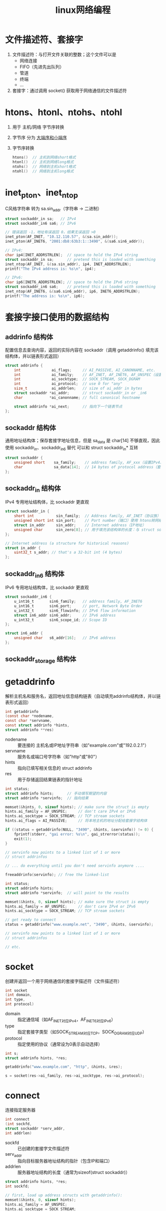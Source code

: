:PROPERTIES:
:ID:       5c1b500f-331f-4f72-acb0-a14120c1fc0a
:END:
#+title: linux网络编程
#+filetags: linux network

* 文件描述符、套接字
1. 文件描述符：与打开文件关联的整数；这个文件可以是
   - 网络连接
   - FIFO（先进先出队列）
   - 管道
   - 终端
   - ...
2. 套接字：通过调用 socket() 获取用于网络通信的文件描述符


* htons、htonl、ntohs、ntohl
1. 用于 主机/网络 字节序转换
2. 字节序 分为 [[id:6fd1734a-d124-4cec-b323-95c6c188c1a1][大端序和小端序]]
3. 字节序转换
   #+begin_src C
   htons()  // 主机到网络short格式
   htonl()  // 主机到网络long格式
   ntohs()  // 网络到主机short格式
   ntohl()  // 网络到主机long格式
   #+end_src


* inet_pton、inet_ntop
# p 为 print，n 为 network
C风格字符串 转为 sa.sin_addr（字符串 -> 二进制）

#+begin_src C
struct sockaddr_in sa;   // IPv4
struct sockaddr_in6 sa6; // IPv6

// 错误返回 -1，地址有误返回 0，结果无误返回 >0
inet_pton(AF_INET, "10.12.110.57", &(sa.sin_addr));
inet_pton(AF_INET6, "2001:db8:63b3:1::3490", &(sa6.sin6_addr));

// IPv4:
char ip4[INET_ADDRSTRLEN];  // space to hold the IPv4 string
struct sockaddr_in sa;      // pretend this is loaded with something
inet_ntop(AF_INET, &(sa.sin_addr), ip4, INET_ADDRSTRLEN);
printf("The IPv4 address is: %s\n", ip4);

// IPv6:
char ip6[INET6_ADDRSTRLEN]; // space to hold the IPv6 string
struct sockaddr_in6 sa6;    // pretend this is loaded with something
inet_ntop(AF_INET6, &(sa6.sin6_addr), ip6, INET6_ADDRSTRLEN);
printf("The address is: %s\n", ip6);
#+end_src


* 套接字接口使用的数据结构
** addrinfo 结构体
配置信息去查询内容，返回的实际内容在 sockaddr（调用 getaddrinfo() 填充该结构体，并以链表形式返回）
#+begin_src C
struct addrinfo {
    int              ai_flags;     // AI_PASSIVE, AI_CANONNAME, etc.
    int              ai_family;    // AF_INET, AF_INET6, AF_UNSPEC（设置IPv4、IPv6、任意）相当于是我要求返回的协议族，实际返回的协议族在 sockaddr中
    int              ai_socktype;  // SOCK_STREAM, SOCK_DGRAM
    int              ai_protocol;  // use 0 for "any"
    size_t           ai_addrlen;   // size of ai_addr in bytes
    struct sockaddr *ai_addr;      // struct sockaddr_in or _in6
    char            *ai_canonname; // full canonical hostname

    struct addrinfo *ai_next;      // 指向下一个链表节点
};
#+end_src

** sockaddr 结构体
通用地址结构体；保存套接字地址信息，但是 sa_data 是 char[14] 不够直观，因此使用 sockaddr_in、sockaddr_in6 替代
可以和 struct sockaddr_in* 互转
#+begin_src C
struct sockaddr {
    unsigned short    sa_family;    // address family, AF_xxx（设置IPv4、IPv6、任意）
    char              sa_data[14];  // 14 bytes of protocol address（套接字目标地址和端口号）
};
#+end_src

** sockaddr_in 结构体
IPv4 专用地址结构体，比 sockaddr 更直观
#+begin_src C
struct sockaddr_in {
    short int          sin_family;  // Address family, AF_INET（协议族）
    unsigned short int sin_port;    // Port number（端口）使用 htons转网络字节序
    struct in_addr     sin_addr;    // Internet address（IP地址）
    unsigned char      sin_zero[8]; // 用于填充该结构体的长度：与 struct sockaddr 一致，使用 memset() 设置全0
};

// Internet address (a structure for historical reasons)
struct in_addr {
    uint32_t s_addr; // that's a 32-bit int (4 bytes)
};
#+end_src

** sockaddr_in6 结构体
IPv6 专用地址结构体，比 sockaddr 更直观
#+begin_src C
struct sockaddr_in6 {
    u_int16_t       sin6_family;   // address family, AF_INET6
    u_int16_t       sin6_port;     // port, Network Byte Order
    u_int32_t       sin6_flowinfo; // IPv6 flow information
    struct in6_addr sin6_addr;     // IPv6 address
    u_int32_t       sin6_scope_id; // Scope ID
};

struct in6_addr {
    unsigned char   s6_addr[16];   // IPv6 address
};
#+end_src

** sockaddr_storage 结构体


* getaddrinfo
解析主机名和服务名，返回地址信息结构链表（自动填充addrinfo结构体，并以链表形式返回）

#+begin_src C
int getaddrinfo
(const char *nodename,
const char *servname,
const struct addrinfo *hints,
struct addrinfo ​**​res)
#+end_src
- nodename :: 要连接的 主机名或IP地址字符串（如"example.com"或"192.0.2.1"）
- servname :: 服务名或端口号字符串（如"http"或"80"）
- hints :: 指向已填写相关信息的 struct addrinfo
- res :: 用于存储返回结果链表的指针地址

#+name: 监听主机IP地址（端口为 3490）
#+begin_src C
int status;
struct addrinfo hints;      // 手动填写期望的内容
struct addrinfo *servinfo;  // 指向结果

memset(&hints, 0, sizeof hints); // make sure the struct is empty
hints.ai_family = AF_UNSPEC;     // don't care IPv4 or IPv6
hints.ai_socktype = SOCK_STREAM; // TCP stream sockets
hints.ai_flags = AI_PASSIVE;     // 将本地主机的地址分配给套接字结构体

if ((status = getaddrinfo(NULL, "3490", &hints, &servinfo)) != 0) {
    fprintf(stderr, "gai error: %s\n", gai_strerror(status));
    exit(1);
}

// servinfo now points to a linked list of 1 or more
// struct addrinfos

// ... do everything until you don't need servinfo anymore ....

freeaddrinfo(servinfo); // free the linked-list
#+end_src

#+name: 连接到特定服务器
#+begin_src C
int status;
struct addrinfo hints;
struct addrinfo *servinfo;  // will point to the results

memset(&hints, 0, sizeof hints); // make sure the struct is empty
hints.ai_family = AF_UNSPEC;     // don't care IPv4 or IPv6
hints.ai_socktype = SOCK_STREAM; // TCP stream sockets

// get ready to connect
status = getaddrinfo("www.example.net", "3490", &hints, &servinfo);

// servinfo now points to a linked list of 1 or more
// struct addrinfos

// etc.
#+end_src


* socket
创建并返回一个用于网络通信的套接字描述符（文件描述符）

#+begin_src C
int socket
(int domain,
int type,
int protocol)
#+end_src
- domain :: 指定通信域（如AF_INET对应IPv4，AF_INET6对应IPv6）
- type :: 指定套接字类型（如SOCK_STREAM对应TCP，SOCK_DGRAM对应UDP）
- protocol :: 指定使用的协议（通常设为0表示自动选择）

#+begin_src C
int s;
struct addrinfo hints, *res;

getaddrinfo("www.example.com", "http", &hints, &res);

s = socket(res->ai_family, res->ai_socktype, res->ai_protocol);
#+end_src


* connect
连接指定服务器

#+begin_src C
int connect
(int sockfd,
struct sockaddr *serv_addr,
int addrlen)
#+end_src
- sockfd :: 已创建的套接字文件描述符
- serv_addr :: 指向目标服务器地址结构的指针（包含IP和端口）
- addrlen :: 服务器地址结构的长度（通常为sizeof(struct sockaddr)）

#+begin_src C
struct addrinfo hints, *res;
int sockfd;

// first, load up address structs with getaddrinfo():
memset(&hints, 0, sizeof hints);
hints.ai_family = AF_UNSPEC;
hints.ai_socktype = SOCK_STREAM;

getaddrinfo("www.example.com", "3490", &hints, &res);

// make a socket:
sockfd = socket(res->ai_family, res->ai_socktype, res->ai_protocol);

// connect!
connect(sockfd, res->ai_addr, res->ai_addrlen);


// 古代
int sock = socket(AF_INET, SOCK_STREAM, 0); // 创建TCP套接字
struct sockaddr_in server_addr;
server_addr.sin_family = AF_INET;
server_addr.sin_port = htons(80); // HTTP端口
inet_pton(AF_INET, "192.0.2.1", &server_addr.sin_addr); // 设置IP

connect(sock, (struct sockaddr*)&server_addr, sizeof(server_addr)); // 连接服务器
// 连接成功后可以开始发送/接收数据
close(sock); // 关闭连接
#+end_src


* bind
将套接字绑定到指定的本地地址和端口

#+begin_src C
int bind
(int sockfd,
struct sockaddr *my_addr,
int addrlen)
#+end_src
- sockfd :: 要绑定的套接字文件描述符
- my_addr :: 指向要绑定的本地地址结构体的指针
- addrlen :: 地址结构体的长度（通常为sizeof(struct sockaddr)）

#+begin_src C
struct addrinfo hints, *res;
int sockfd;

// first, load up address structs with getaddrinfo():
memset(&hints, 0, sizeof hints);
hints.ai_family = AF_UNSPEC;  // use IPv4 or IPv6, whichever
hints.ai_socktype = SOCK_STREAM;
hints.ai_flags = AI_PASSIVE;     // fill in my IP for me

getaddrinfo(NULL, "3490", &hints, &res);

// make a socket:
sockfd = socket(res->ai_family, res->ai_socktype, res->ai_protocol);

// bind it to the port we passed in to getaddrinfo():
bind(sockfd, res->ai_addr, res->ai_addrlen);


// 古代
int sock = socket(AF_INET, SOCK_STREAM, 0); // 创建TCP套接字
struct sockaddr_in addr;
memset(&addr, 0, sizeof(addr));
addr.sin_family = AF_INET;
addr.sin_port = htons(8080); // 绑定到8080端口
addr.sin_addr.s_addr = INADDR_ANY; // 绑定到所有本地接口

if (bind(sock, (struct sockaddr*)&addr, sizeof(addr)) < 0) {
perror("bind failed"); // 绑定失败处理
exit(EXIT_FAILURE);
}
// 绑定成功后可以开始监听连接
close(sock); // 关闭套接字
#+end_src


* listen
将套接字设置为监听状态，准备接受连接请求

#+begin_src C
int listen
(int sockfd,
int backlog)
#+end_src
- sockfd :: 已绑定的套接字文件描述符
- backlog :: 队列最大长度（里面存放等待处理的连接，直到 accept() 处理）

#+begin_src C
int sock = socket(AF_INET, SOCK_STREAM, 0);
struct sockaddr_in addr = {0};
addr.sin_family = AF_INET;
addr.sin_port = htons(8080);
addr.sin_addr.s_addr = INADDR_ANY;

bind(sock, (struct sockaddr*)&addr, sizeof(addr));
listen(sock, 5); // 开始监听，最多允许5个连接排队等待

// 之后可以调用accept()接受连接
close(sock);
#+end_src


* accept
接受客户端连接请求并创建新的通信套接字

#+begin_src C
int accept
(int sockfd,
struct sockaddr *addr,
socklen_t *addrlen)
#+end_src
- sockfd :: 处于监听状态（listen）的套接字描述符
- addr :: 用于存储客户端地址信息的缓冲区指针（可为NULL）
- addrlen :: 输入时为addr缓冲区大小，输出时为实际地址长度（可为NULL）

#+begin_src C
#include <string.h>
#include <sys/types.h>
#include <sys/socket.h>
#include <netdb.h>

#define MYPORT "3490"  // the port users will be connecting to
#define BACKLOG 10     // how many pending connections queue holds

int main(void)
{
    struct sockaddr_storage their_addr;
    socklen_t addr_size;
    struct addrinfo hints, *res;
    int sockfd, new_fd;

    // !! don't forget your error checking for these calls !!
    // first, load up address structs with getaddrinfo():
    memset(&hints, 0, sizeof hints);
    hints.ai_family = AF_UNSPEC;  // use IPv4 or IPv6, whichever
    hints.ai_socktype = SOCK_STREAM;
    hints.ai_flags = AI_PASSIVE;     // fill in my IP for me

    getaddrinfo(NULL, MYPORT, &hints, &res);

    // make a socket, bind it, and listen on it:
    sockfd = socket(res->ai_family, res->ai_socktype,
                                                 res->ai_protocol);
    bind(sockfd, res->ai_addr, res->ai_addrlen);
    listen(sockfd, BACKLOG);

    // now accept an incoming connection:
    addr_size = sizeof their_addr;
    new_fd = accept(sockfd, (struct sockaddr *)&their_addr, &addr_size);
    // ready to communicate on socket descriptor new_fd!
}
#+end_src


* accept4
接受一个套接字连接并可选地设置非阻塞和 close-on-exec 标志

#+begin_src C
int accept4
(int sockfd,
struct sockaddr *addr,
socklen_t *addrlen,
int flags)
#+end_src

- sockfd :: 监听中的套接字文件描述符
- addr :: 用于存储客户端地址信息的缓冲区（可为 NULL）
- addrlen :: 指向地址结构长度的指针（输入时为缓冲区大小，输出时为实际长度）
- flags :: 控制套接字行为的标志（如 SOCK_NONBLOCK、SOCK_CLOEXEC）
- 返回值 :: 新连接的文件描述符，错误时返回 -1

#+begin_src C
int connfd = accept4(sockfd, NULL, NULL, SOCK_NONBLOCK); // 接受新连接并设为非阻塞
#+end_src 


* send
通过已连接的套接字发送数据

#+begin_src C
int send
(int sockfd,
const void *msg,
int len,
int flags)
#+end_src
- sockfd :: 已建立连接的套接字描述符
- msg :: 要发送数据的缓冲区指针
- len :: 要发送数据的长度（字节数）
- flags :: 控制发送行为的标志位（通常设为0）

#+begin_src C
int sock = socket(AF_INET, SOCK_STREAM, 0);
// ...连接(connect)操作...

const char *message = "Hello Server!";
int bytes_sent = send(sock, message, strlen(message), 0); // 发送数据

if (bytes_sent < 0) {
perror("send failed");
exit(EXIT_FAILURE);
}
close(sock);
#+end_src


* recv
从已连接的套接字接收数据

#+begin_src C
int recv
(int sockfd,
void *buf,
int len,
int flags)
#+end_src
- sockfd :: 已建立连接的套接字描述符
- buf :: 用于存储接收数据的缓冲区指针
- len :: 缓冲区最大容量（字节数）
- flags :: 控制接收行为的标志位（通常设为0）

#+begin_src C
int sock = socket(AF_INET, SOCK_STREAM, 0);
// ...连接(connect)操作...

char buffer[1024];
int bytes_received = recv(sock, buffer, sizeof(buffer)-1, 0); // 接收数据

if (bytes_received < 0) {
perror("recv failed");
exit(EXIT_FAILURE);
}
buffer[bytes_received] = '\0'; // 确保字符串终止
close(sock);
#+end_src


* sendto
通过无连接套接字发送数据到指定地址

#+begin_src C
int sendto
(int sockfd,
const void *msg,
int len,
unsigned int flags,
const struct sockaddr *to,
socklen_t tolen)
#+end_src
- sockfd :: 已创建的套接字描述符（通常为SOCK_DGRAM类型）
- msg :: 要发送数据的缓冲区指针
- len :: 要发送数据的长度（字节数）
- flags :: 控制发送行为的标志位（通常设为0）
- to :: 指向目标地址结构体的指针
- tolen :: 目标地址结构体的长度

#+begin_src C
int sock = socket(AF_INET, SOCK_DGRAM, 0); // 创建UDP套接字
struct sockaddr_in dest_addr;
memset(&dest_addr, 0, sizeof(dest_addr));
dest_addr.sin_family = AF_INET;
dest_addr.sin_port = htons(12345);
inet_pton(AF_INET, "192.168.1.100", &dest_addr.sin_addr);

const char message = "Hello UDP!";
sendto(sock, message, strlen(message), 0, // 发送UDP数据包
(struct sockaddr)&dest_addr, sizeof(dest_addr));

close(sock);
#+end_src


* recvfrom
从无连接套接字接收数据并获取发送方地址

#+begin_src C
int recvfrom
(int sockfd,
void *buf,
int len,
unsigned int flags,
struct sockaddr *from,
int *fromlen)
#+end_src
- sockfd :: 已创建的套接字描述符（通常为SOCK_DGRAM类型）
- buf :: 用于存储接收数据的缓冲区指针
- len :: 缓冲区最大容量（字节数）
- flags :: 控制接收行为的标志位（通常设为0）
- from :: 用于存储发送方地址信息的缓冲区指针（可为NULL）
- fromlen :: 输入时为from缓冲区大小，输出时为实际地址长度（可为NULL）

#+begin_src C
int sock = socket(AF_INET, SOCK_DGRAM, 0); // 创建UDP套接字
struct sockaddr_in server_addr;
memset(&server_addr, 0, sizeof(server_addr));
server_addr.sin_family = AF_INET;
server_addr.sin_port = htons(12345);
server_addr.sin_addr.s_addr = INADDR_ANY;
bind(sock, (struct sockaddr*)&server_addr, sizeof(server_addr));

char buffer[1024];
struct sockaddr_in client_addr;
socklen_t addr_len = sizeof(client_addr);
int bytes_received = recvfrom(sock, buffer, sizeof(buffer), 0, // 接收UDP数据包
(struct sockaddr*)&client_addr, &addr_len);

if (bytes_received < 0) {
perror("recvfrom failed");
exit(EXIT_FAILURE);
}
buffer[bytes_received] = '\0'; // 确保字符串终止
close(sock);
#+end_src


* close
关闭文件描述符（包括套接字）并释放相关资源

#+begin_src C
int close
(int fd)
#+end_src
- fd :: 要关闭的文件描述符（可以是套接字或普通文件）

#+begin_src C
int sock = socket(AF_INET, SOCK_STREAM, 0); // 创建TCP套接字
// ...连接(connect)和通信操作...

if (close(sock) < 0) { // 关闭套接字
perror("close failed");
exit(EXIT_FAILURE);
}

int file_fd = open("example.txt", O_RDONLY);
close(file_fd); // 关闭普通文件
#+end_src


* shutdown
关闭套接字的部分或全部通信功能

#+begin_src C
int shutdown
(int sockfd,
int how)
#+end_src
- sockfd :: 要操作的套接字描述符
- how :: 关闭方式：
  + SHUT_RD (0) - 关闭接收功能
  + SHUT_WR (1) - 关闭发送功能
  + SHUT_RDWR (2) - 同时关闭接收和发送功能，同 close()

#+begin_src C
int sock = socket(AF_INET, SOCK_STREAM, 0);
// ...连接(connect)和通信操作...

shutdown(sock, SHUT_WR); // 关闭发送功能，通知对方数据发送完毕
char buffer[1024];
while(recv(sock, buffer, sizeof(buffer), 0) > 0); // 继续接收剩余数据

shutdown(sock, SHUT_RD); // 关闭接收功能
close(sock); // 完全关闭套接字
#+end_src


* getpeername
获取已连接套接字的对端（远程）地址信息

#+begin_src C
int getpeername
(int sockfd,
struct sockaddr *addr,
int *addrlen)
#+end_src
- sockfd :: 已建立连接的套接字描述符
- addr :: 用于存储对端地址信息的缓冲区指针
- addrlen :: 输入时为addr缓冲区大小，输出时为实际地址长度

#+begin_src C
int sock = socket(AF_INET, SOCK_STREAM, 0);
// ...连接(connect)操作...

struct sockaddr_in peer_addr;
socklen_t addr_len = sizeof(peer_addr);
if (getpeername(sock, (struct sockaddr*)&peer_addr, &addr_len) == 0) {
char ip[INET_ADDRSTRLEN];
inet_ntop(AF_INET, &peer_addr.sin_addr, ip, sizeof(ip));
printf("Connected to %s:%d\n", ip, ntohs(peer_addr.sin_port));
}
close(sock);
#+end_src


* gethostname
获取本地主机的标准主机名

#+begin_src C
int gethostname
(char *hostname,
size_t size)
#+end_src
- hostname :: 用于存储主机名的字符缓冲区指针
- size :: 缓冲区的大小（字节数）

#+begin_src C
char hostname[256];
if (gethostname(hostname, sizeof(hostname)) == 0) {
printf("Local hostname: %s\n", hostname); // 输出如"Local hostname: mycomputer"
} else {
perror("gethostname failed");
}
#+end_src


* fcntl
控制文件描述符的属性（包括套接字）

#+begin_src C
int fcntl
(int fd,
int cmd,
... /* arg */ )
#+end_src
- fd :: 要操作的文件描述符
- cmd :: 控制命令（如F_GETFL获取状态标志，F_SETFL设置状态标志）
- arg :: 可选参数，取决于cmd（如设置非阻塞模式时传O_NONBLOCK）

#+begin_src C
int sock = socket(AF_INET, SOCK_STREAM, 0);

// 获取当前文件状态标志
int flags = fcntl(sock, F_GETFL, 0);

// 设置为非阻塞模式
fcntl(sock, F_SETFL, flags | O_NONBLOCK);

// 检查是否设置成功
if (fcntl(sock, F_GETFL, 0) & O_NONBLOCK) {
printf("Socket is now non-blocking\n");
}
close(sock);
#+end_src


* setsockopt
设置套接字选项

#+begin_src C
int setsockopt
(int sockfd,
int level,
int optname,
const void *optval,
socklen_t optlen)
#+end_src
- sockfd :: 要设置的套接字描述符
- level :: 选项级别（如SOL_SOCKET表示通用套接字选项）
- optname :: 选项名称（如SO_REUSEADDR表示地址重用）
- optval :: 指向选项值的指针
- optlen :: 选项值的长度

#+begin_src C
int sock = socket(AF_INET, SOCK_STREAM, 0);

// 设置地址重用选项
int enable = 1;
setsockopt(sock, SOL_SOCKET, SO_REUSEADDR, &enable, sizeof(enable));

// 设置接收超时为5秒
struct timeval timeout;
timeout.tv_sec = 5;
timeout.tv_usec = 0;
setsockopt(sock, SOL_SOCKET, SO_RCVTIMEO, &timeout, sizeof(timeout));

close(sock);
#+end_src


* epoll相关的数据结构
** epoll_event
epoll事件的数据结构

#+begin_src C
typedef union epoll_data
{
  void *ptr;
  int fd;
  uint32_t u32;
  uint64_t u64;
} epoll_data_t;

struct epoll_event
{
  uint32_t events;    // 关注的事件类型
  epoll_data_t data;  // 用户数据
} __EPOLL_PACKED;
#+end_src

关注的事件类型：
- EPOLLIN - 数据可读
- EPOLLOUT - 数据可写
- EPOLLERR - 错误条件
- EPOLLHUP - 连接完全断开（读写都断开）
- EPOLLRDHUP - 对端写关闭
- EPOLLPRI - 紧急数据
- EPOLLET - 边缘触发模式（默认是水平触发）
- EPOLLONESHOT - 单次触发后禁用监控


* epoll_create
创建epoll实例并返回文件描述符

#+begin_src C
int epoll_create
(int size)
#+end_src
- size :: 内核事件表的初始大小（Linux 2.6.8后忽略此参数，但必须大于0）

#+begin_src C
int epfd = epoll_create(1); // 创建epoll实例
if (epfd == -1) {
perror("epoll_create failed");
exit(EXIT_FAILURE);
}

// 可在此添加epoll_ctl操作管理监控的文件描述符
close(epfd); // 关闭epoll实例
#+end_src


* epoll_ctl
控制epoll实例中的文件描述符监控事件

#+begin_src C
int epoll_ctl
(int epfd,
int op,
int fd,
struct epoll_event *event)
#+end_src
- epfd :: epoll实例的文件描述符
- op :: 操作类型：
  + EPOLL_CTL_ADD（添加监控）
  + EPOLL_CTL_MOD（修改监控）
  + EPOLL_CTL_DEL（删除监控）

- fd :: 要操作的目标文件描述符
- event :: 指向epoll_event结构体的指针（定义监控事件）

#+begin_src C
int epfd = epoll_create(1);
int sock = socket(AF_INET, SOCK_STREAM, 0);

struct epoll_event ev;
ev.events = EPOLLIN | EPOLLET; // 监控可读事件，边缘触发模式
ev.data.fd = sock;

epoll_ctl(epfd, EPOLL_CTL_ADD, sock, &ev); // 添加socket到epoll监控

// ...后续可通过epoll_wait获取事件通知...
close(sock);
close(epfd);
#+end_src


* epoll_wait
等待epoll实例中的文件描述符事件触发

#+begin_src C
int epoll_wait
(int epfd,
struct epoll_event *events,
int maxevents,
int timeout)
#+end_src
- epfd :: epoll 实例的文件描述符
- events :: 用于存储就绪事件的数组
- maxevents :: 最多监听的事件数量
- timeout :: 超时时间（毫秒，-1 表示阻塞等待）
- 返回值 :: 就绪事件的数量（超时返回 0，出错返回 -1）

#+begin_src C
int n = epoll_wait(epfd, events, 10, 1000); // 等待最多 10 个事件，超时 1 秒
#+end_src
